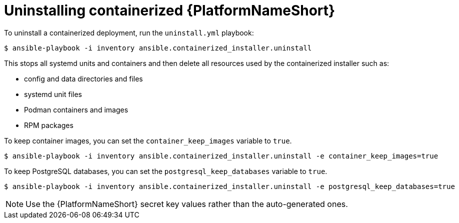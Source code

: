 :_mod-docs-content-type: PROCEDURE

[id="uninstalling-containerized-aap_{context}"]
= Uninstalling containerized {PlatformNameShort}

[role="_abstract"]


To uninstall a containerized deployment, run the `uninstall.yml` playbook:
----
$ ansible-playbook -i inventory ansible.containerized_installer.uninstall
----

This stops all systemd units and containers and then delete all resources used by the containerized installer such as:

* config and data directories and files
* systemd unit files
* Podman containers and images
* RPM packages

To keep container images, you can set the `container_keep_images` variable to `true`.
----
$ ansible-playbook -i inventory ansible.containerized_installer.uninstall -e container_keep_images=true
----

To keep PostgreSQL databases, you can set the `postgresql_keep_databases` variable to `true`.
----
$ ansible-playbook -i inventory ansible.containerized_installer.uninstall -e postgresql_keep_databases=true
----

[NOTE] 
====
Use the {PlatformNameShort} secret key values rather than the auto-generated ones.
====
